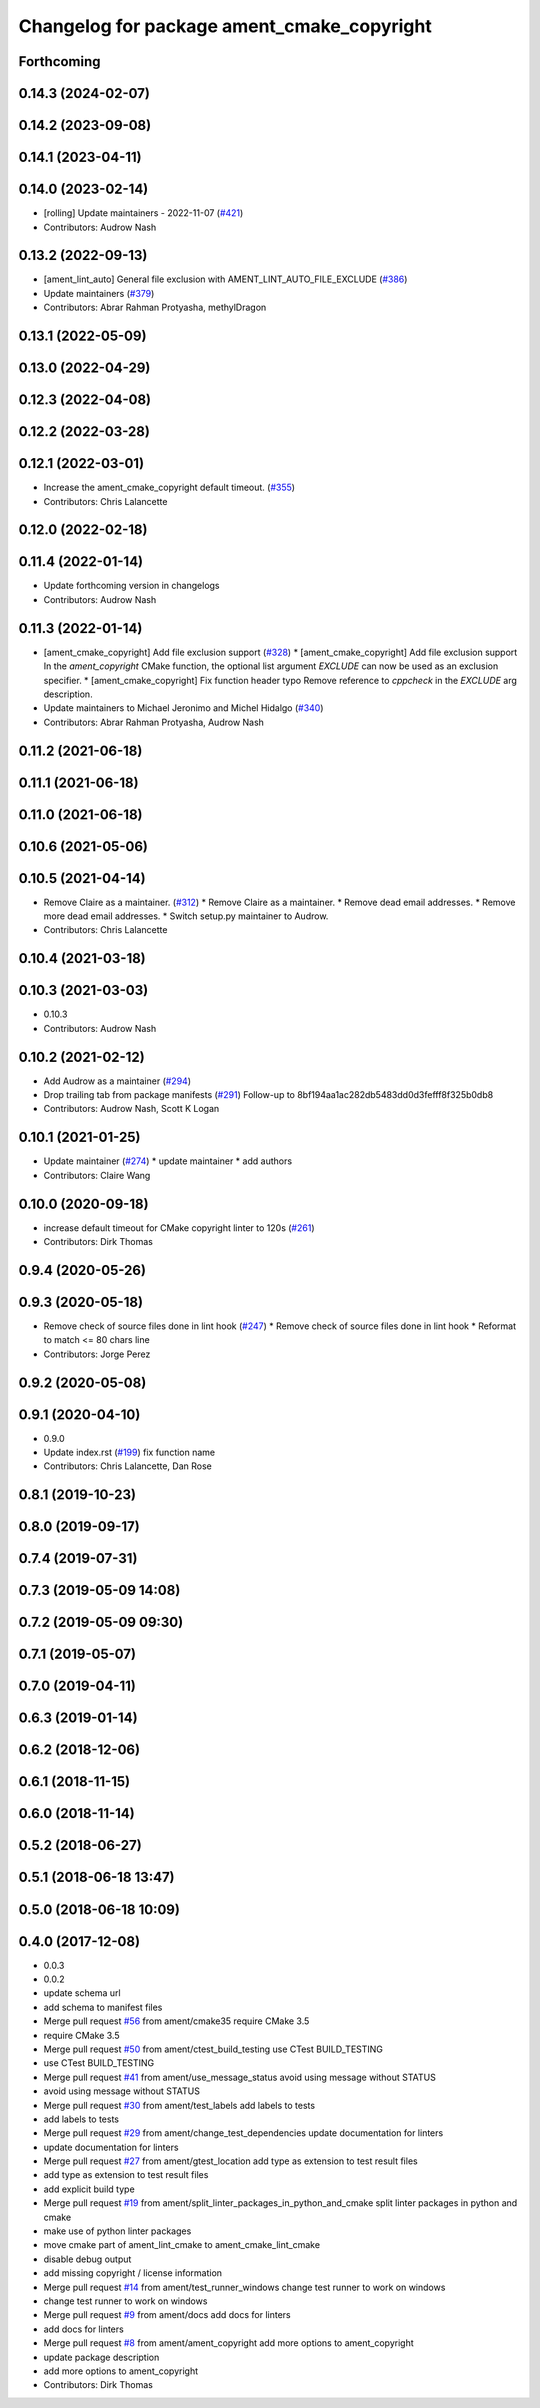 ^^^^^^^^^^^^^^^^^^^^^^^^^^^^^^^^^^^^^^^^^^^
Changelog for package ament_cmake_copyright
^^^^^^^^^^^^^^^^^^^^^^^^^^^^^^^^^^^^^^^^^^^

Forthcoming
-----------

0.14.3 (2024-02-07)
-------------------

0.14.2 (2023-09-08)
-------------------

0.14.1 (2023-04-11)
-------------------

0.14.0 (2023-02-14)
-------------------
* [rolling] Update maintainers - 2022-11-07 (`#421 <https://github.com/ament/ament_lint/issues/421>`_)
* Contributors: Audrow Nash

0.13.2 (2022-09-13)
-------------------
* [ament_lint_auto] General file exclusion with AMENT_LINT_AUTO_FILE_EXCLUDE (`#386 <https://github.com/ament/ament_lint/issues/386>`_)
* Update maintainers (`#379 <https://github.com/ament/ament_lint/issues/379>`_)
* Contributors: Abrar Rahman Protyasha, methylDragon

0.13.1 (2022-05-09)
-------------------

0.13.0 (2022-04-29)
-------------------

0.12.3 (2022-04-08)
-------------------

0.12.2 (2022-03-28)
-------------------

0.12.1 (2022-03-01)
-------------------
* Increase the ament_cmake_copyright default timeout. (`#355 <https://github.com/ament/ament_lint/issues/355>`_)
* Contributors: Chris Lalancette

0.12.0 (2022-02-18)
-------------------

0.11.4 (2022-01-14)
-------------------
* Update forthcoming version in changelogs
* Contributors: Audrow Nash

0.11.3 (2022-01-14)
-------------------
* [ament_cmake_copyright] Add file exclusion support (`#328 <https://github.com/ament/ament_lint/issues/328>`_)
  * [ament_cmake_copyright] Add file exclusion support
  In the `ament_copyright` CMake function, the optional list
  argument `EXCLUDE` can now be used as an exclusion specifier.
  * [ament_cmake_copyright] Fix function header typo
  Remove reference to `cppcheck` in the `EXCLUDE` arg description.
* Update maintainers to Michael Jeronimo and Michel Hidalgo (`#340 <https://github.com/ament/ament_lint/issues/340>`_)
* Contributors: Abrar Rahman Protyasha, Audrow Nash

0.11.2 (2021-06-18)
-------------------

0.11.1 (2021-06-18)
-------------------

0.11.0 (2021-06-18)
-------------------

0.10.6 (2021-05-06)
-------------------

0.10.5 (2021-04-14)
-------------------
* Remove Claire as a maintainer. (`#312 <https://github.com/ament/ament_lint/issues/312>`_)
  * Remove Claire as a maintainer.
  * Remove dead email addresses.
  * Remove more dead email addresses.
  * Switch setup.py maintainer to Audrow.
* Contributors: Chris Lalancette

0.10.4 (2021-03-18)
-------------------

0.10.3 (2021-03-03)
-------------------
* 0.10.3
* Contributors: Audrow Nash

0.10.2 (2021-02-12)
-------------------
* Add Audrow as a maintainer (`#294 <https://github.com/ament/ament_lint/issues/294>`_)
* Drop trailing tab from package manifests (`#291 <https://github.com/ament/ament_lint/issues/291>`_)
  Follow-up to 8bf194aa1ac282db5483dd0d3fefff8f325b0db8
* Contributors: Audrow Nash, Scott K Logan

0.10.1 (2021-01-25)
-------------------
* Update maintainer (`#274 <https://github.com/ament/ament_lint/issues/274>`_)
  * update maintainer
  * add authors
* Contributors: Claire Wang

0.10.0 (2020-09-18)
-------------------
* increase default timeout for CMake copyright linter to 120s (`#261 <https://github.com/ament/ament_lint/issues/261>`_)
* Contributors: Dirk Thomas

0.9.4 (2020-05-26)
------------------

0.9.3 (2020-05-18)
------------------
* Remove check of source files done in lint hook (`#247 <https://github.com/ament/ament_lint/issues/247>`_)
  * Remove check of source files done in lint hook
  * Reformat to match <= 80 chars line
* Contributors: Jorge Perez

0.9.2 (2020-05-08)
------------------

0.9.1 (2020-04-10)
------------------
* 0.9.0
* Update index.rst (`#199 <https://github.com/ament/ament_lint/issues/199>`_)
  fix function name
* Contributors: Chris Lalancette, Dan Rose

0.8.1 (2019-10-23)
------------------

0.8.0 (2019-09-17)
------------------

0.7.4 (2019-07-31)
------------------

0.7.3 (2019-05-09 14:08)
------------------------

0.7.2 (2019-05-09 09:30)
------------------------

0.7.1 (2019-05-07)
------------------

0.7.0 (2019-04-11)
------------------

0.6.3 (2019-01-14)
------------------

0.6.2 (2018-12-06)
------------------

0.6.1 (2018-11-15)
------------------

0.6.0 (2018-11-14)
------------------

0.5.2 (2018-06-27)
------------------

0.5.1 (2018-06-18 13:47)
------------------------

0.5.0 (2018-06-18 10:09)
------------------------

0.4.0 (2017-12-08)
------------------
* 0.0.3
* 0.0.2
* update schema url
* add schema to manifest files
* Merge pull request `#56 <https://github.com/ament/ament_lint/issues/56>`_ from ament/cmake35
  require CMake 3.5
* require CMake 3.5
* Merge pull request `#50 <https://github.com/ament/ament_lint/issues/50>`_ from ament/ctest_build_testing
  use CTest BUILD_TESTING
* use CTest BUILD_TESTING
* Merge pull request `#41 <https://github.com/ament/ament_lint/issues/41>`_ from ament/use_message_status
  avoid using message without STATUS
* avoid using message without STATUS
* Merge pull request `#30 <https://github.com/ament/ament_lint/issues/30>`_ from ament/test_labels
  add labels to tests
* add labels to tests
* Merge pull request `#29 <https://github.com/ament/ament_lint/issues/29>`_ from ament/change_test_dependencies
  update documentation for linters
* update documentation for linters
* Merge pull request `#27 <https://github.com/ament/ament_lint/issues/27>`_ from ament/gtest_location
  add type as extension to test result files
* add type as extension to test result files
* add explicit build type
* Merge pull request `#19 <https://github.com/ament/ament_lint/issues/19>`_ from ament/split_linter_packages_in_python_and_cmake
  split linter packages in python and cmake
* make use of python linter packages
* move cmake part of ament_lint_cmake to ament_cmake_lint_cmake
* disable debug output
* add missing copyright / license information
* Merge pull request `#14 <https://github.com/ament/ament_lint/issues/14>`_ from ament/test_runner_windows
  change test runner to work on windows
* change test runner to work on windows
* Merge pull request `#9 <https://github.com/ament/ament_lint/issues/9>`_ from ament/docs
  add docs for linters
* add docs for linters
* Merge pull request `#8 <https://github.com/ament/ament_lint/issues/8>`_ from ament/ament_copyright
  add more options to ament_copyright
* update package description
* add more options to ament_copyright
* Contributors: Dirk Thomas
